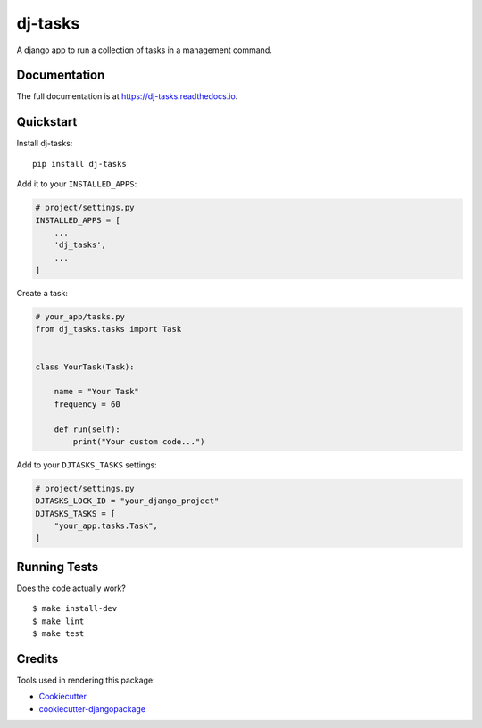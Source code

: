 =============================
dj-tasks
=============================

.. image:: https://badge.fury.io/py/dj-tasks.svg
    :target: https://badge.fury.io/py/dj-tasks

.. image:: https://travis-ci.org/cfc603/dj-tasks.svg?branch=master
    :target: https://travis-ci.org/cfc603/dj-tasks

.. image:: https://codecov.io/gh/cfc603/dj-tasks/branch/master/graph/badge.svg
    :target: https://codecov.io/gh/cfc603/dj-tasks

A django app to run a collection of tasks in a management command.

Documentation
-------------

The full documentation is at https://dj-tasks.readthedocs.io.

Quickstart
----------

Install dj-tasks::

    pip install dj-tasks

Add it to your ``INSTALLED_APPS``:

.. code-block:: python

    # project/settings.py
    INSTALLED_APPS = [
        ...
        'dj_tasks',
        ...
    ]

Create a task:

.. code-block:: python

    # your_app/tasks.py
    from dj_tasks.tasks import Task


    class YourTask(Task):

        name = "Your Task"
        frequency = 60

        def run(self):
            print("Your custom code...")

Add to your ``DJTASKS_TASKS`` settings:

.. code-block:: python

    # project/settings.py
    DJTASKS_LOCK_ID = "your_django_project"
    DJTASKS_TASKS = [
        "your_app.tasks.Task",
    ]


Running Tests
-------------

Does the code actually work?

::

    $ make install-dev
    $ make lint
    $ make test


Credits
-------

Tools used in rendering this package:

*  Cookiecutter_
*  `cookiecutter-djangopackage`_

.. _Cookiecutter: https://github.com/audreyr/cookiecutter
.. _`cookiecutter-djangopackage`: https://github.com/pydanny/cookiecutter-djangopackage
